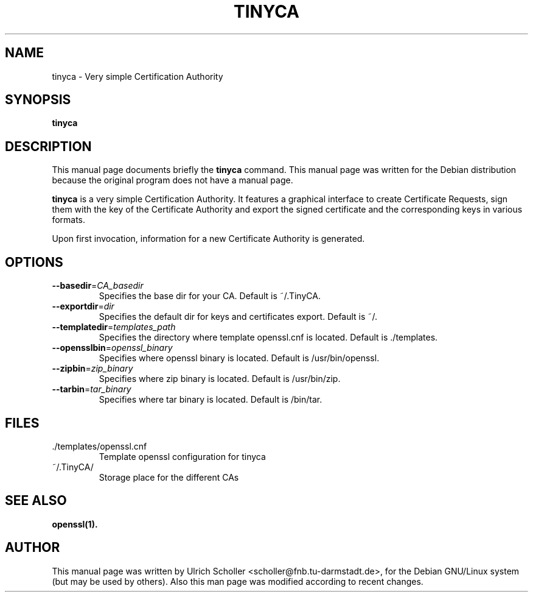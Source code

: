 .\"                                      Hey, EMACS: -*- nroff -*-
.\" First parameter, NAME, should be all caps
.\" Second parameter, SECTION, should be 1-8, maybe w/ subsection
.\" other parameters are allowed: see man(7), man(1)
.TH TINYCA 1 "January  5, 2017"
.\" Please adjust this date whenever revising the manpage.
.\"
.\" Some roff macros, for reference:
.\" .nh        disable hyphenation
.\" .hy        enable hyphenation
.\" .ad l      left justify
.\" .ad b      justify to both left and right margins
.\" .nf        disable filling
.\" .fi        enable filling
.\" .br        insert line break
.\" .sp <n>    insert n+1 empty lines
.\" for manpage-specific macros, see man(7)
.SH NAME
tinyca \- Very simple Certification Authority
.SH SYNOPSIS
.B tinyca
.SH DESCRIPTION
This manual page documents briefly the
.B tinyca
command.
This manual page was written for the Debian distribution
because the original program does not have a manual page.
.PP
.\" TeX users may be more comfortable with the \fB<whatever>\fP and
.\" \fI<whatever>\fP escape sequences to invode bold face and italics,
.\" respectively.
\fBtinyca\fP is a very simple Certification Authority.  It features a graphical
interface to create Certificate Requests, sign them with the key of the
Certificate Authority and export the signed certificate and the corresponding
keys in various formats.
.PP
Upon first invocation, information for a new Certificate Authority is generated.
.SH OPTIONS
.TP
.BR \-\-basedir =\fICA_basedir\fR
Specifies the base dir for your CA. Default is ~/.TinyCA.
.TP
.BR \-\-exportdir =\fIdir\fR
Specifies the default dir for keys and certificates export. Default is ~/.
.TP
.BR \-\-templatedir =\fItemplates_path\fR
Specifies the directory where template openssl.cnf is located. Default is ./templates.
.TP
.BR \-\-opensslbin =\fIopenssl_binary\fR
Specifies where openssl binary is located. Default is /usr/bin/openssl.
.TP
.BR \-\-zipbin =\fIzip_binary\fR
Specifies where zip binary is located. Default is /usr/bin/zip.
.TP
.BR \-\-tarbin =\fItar_binary\fR
Specifies where tar binary is located. Default is /bin/tar.
.SH FILES
.PP
.IP "./templates/openssl.cnf"
Template openssl configuration for tinyca
.IP "~/.TinyCA/"
Storage place for the different CAs
.SH SEE ALSO
.PP
.BR openssl(1).
.SH AUTHOR
.PP
This manual page was written by Ulrich Scholler <scholler@fnb.tu-darmstadt.de>,
for the Debian GNU/Linux system (but may be used by others).
Also this man page was modified according to recent changes.

